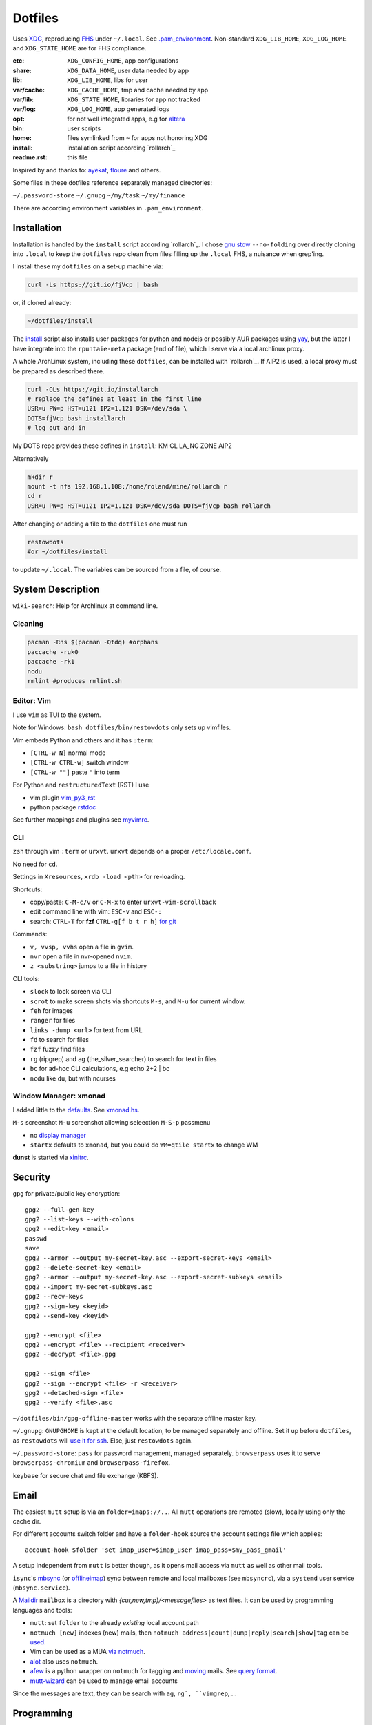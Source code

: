 ********
Dotfiles
********

Uses `XDG <https://wiki.archlinux.org/index.php/XDG_Base_Directory>`__,
reproducing `FHS <http://linux.die.net/man/7/hier>`__ under ``~/.local``.
See 
`.pam_environment <https://raw.githubusercontent.com/rpuntaie/dotfiles/desktop/home/.pam_environment>`__.
Non-standard ``XDG_LIB_HOME``, ``XDG_LOG_HOME`` and ``XDG_STATE_HOME`` are for FHS compliance.

:etc:       ``XDG_CONFIG_HOME``, app configurations
:share:     ``XDG_DATA_HOME``, user data needed by app
:lib:       ``XDG_LIB_HOME``, libs for user
:var/cache: ``XDG_CACHE_HOME``, tmp and cache needed by app
:var/lib:   ``XDG_STATE_HOME``, libraries for app not tracked  
:var/log:   ``XDG_LOG_HOME``, app generated logs
:opt: for not well integrated apps, 
      e.g for `altera <https://github.com/ayekat/dotfiles/blob/master/etc/sh/profile.d/40-altera.sh>`__
:bin: user scripts
:home: files symlinked from ``~`` for apps not honoring XDG
:install: installation script according `rollarch`_
:readme.rst: this file

Inspired by and thanks to:
`ayekat <https://github.com/ayekat/dotfiles>`__,
`floure <https://gitlab.gnugen.ch/floure/dotfiles>`__ and others.

Some files in these dotfiles reference separately managed directories:

``~/.password-store``
``~/.gnupg``
``~/my/task``
``~/my/finance``

There are according environment variables in ``.pam_environment``.

Installation
============

Installation is handled by the ``install`` script according `rollarch`_.
I chose
`gnu stow <https://www.gnu.org/software/stow/manual/stow.html#Invoking-Stow>`__ ``--no-folding``
over directly cloning into ``.local`` 
to keep the ``dotfiles`` repo clean from files filling up the ``.local`` FHS,
a nuisance when grep'ing.

I install these my ``dotfiles`` on a set-up machine via:

.. code:: sh

   curl -Ls https://git.io/fjVcp | bash

or, if cloned already:

.. code:: sh

    ~/dotfiles/install

The 
`install <https://raw.githubusercontent.com/rpuntaie/dotfiles/desktop/install>`__
script also installs user packages for python and nodejs or possibly 
AUR packages using `yay <https://github.com/Jguer/yay>`__,
but the latter I have integrate into the ``rpuntaie-meta`` package (end of file),
which I serve via a local archlinux proxy.

A whole ArchLinux system, including these ``dotfiles``, can be installed with `rollarch`_.
If AIP2 is used, a local proxy must be prepared as described there.

.. code:: sh

    curl -OLs https://git.io/installarch
    # replace the defines at least in the first line
    USR=u PW=p HST=u121 IP2=1.121 DSK=/dev/sda \
    DOTS=fjVcp bash installarch
    # log out and in

My DOTS repo provides these defines in ``install``: KM CL LA_NG ZONE AIP2

Alternatively

.. code:: sh

   mkdir r
   mount -t nfs 192.168.1.108:/home/roland/mine/rollarch r
   cd r
   USR=u PW=p HST=u121 IP2=1.121 DSK=/dev/sda DOTS=fjVcp bash rollarch


After changing or adding a file to the ``dotfiles`` one must run

.. code:: sh

   restowdots
   #or ~/dotfiles/install

to update ``~/.local``.
The variables can be sourced from a file, of course.

System Description
==================

``wiki-search``: Help for Archlinux at command line.

Cleaning
--------

.. code:: sh

  pacman -Rns $(pacman -Qtdq) #orphans
  paccache -ruk0
  paccache -rk1
  ncdu
  rmlint #produces rmlint.sh


Editor: Vim
-----------

I use ``vim`` as TUI to the system.

Note for Windows: ``bash dotfiles/bin/restowdots`` only sets up vimfiles.

Vim embeds Python and others and it has
``:term``:

- ``[CTRL-w N]`` normal mode
- ``[CTRL-w CTRL-w]`` switch window
- ``[CTRL-w ""]`` paste ``"`` into term

For Python and ``restructuredText`` (RST) I use

- vim plugin `vim_py3_rst <https://github.com/rpuntaie/vim_py3_rst>`__
- python package `rstdoc <https://github.com/rpuntaie/rstdoc>`__

See further mappings and plugins see 
`myvimrc <https://raw.githubusercontent.com/rpuntaie/dotfiles/desktop/etc/vim/doc/myvimrc.txt>`__.

CLI
---

``zsh`` through vim ``:term`` or ``urxvt``.
``urxvt`` depends on a proper ``/etc/locale.conf``.

No need for ``cd``.

Settings in ``Xresources``, ``xrdb -load <pth>`` for re-loading.

Shortcuts: 

- copy/paste: ``C-M-c/v`` or ``C-M-x`` to enter ``urxvt-vim-scrollback``
- edit command line with vim: ``ESC-v`` and ``ESC-:``
- search:
  ``CTRL-T`` for **fzf** 
  ``CTRL-g[f b t r h]`` `for git <https://gist.github.com/junegunn/8b572b8d4b5eddd8b85e5f4d40f17236>`__

Commands:

- ``v, vvsp, vvhs`` open a file in ``gvim``.
- ``nvr`` open a file in nvr-opened ``nvim``.
- ``z <substring>`` jumps to a file in history

CLI tools:

- ``slock`` to lock screen via CLI
- ``scrot`` to make screen shots via shortcuts ``M-s``, and ``M-u`` for current window.
- ``feh`` for images
- ``ranger`` for files
- ``links -dump <url>`` for text from URL
- ``fd`` to search for files
- ``fzf`` fuzzy find files
- ``rg`` (ripgrep) and ``ag`` (the_silver_searcher) to search for text in files
- ``bc`` for ad-hoc CLI calculations, e.g echo 2+2 | bc
- ``ncdu`` like ``du``, but with ncurses

Window Manager: xmonad
----------------------

I added little to the `defaults <https://xmonad.org/manpage.html>`__.
See `xmonad.hs <https://github.com/rpuntaie/dotfiles/blob/master/etc/xmonad/xmonad.hs>`__.

``M-s`` screenshot
``M-u`` screenshot allowing seleection
``M-S-p`` passmenu

- no `display manager <https://wiki.archlinux.org/index.php/Display_manager>`__
- ``startx`` defaults to ``xmonad``, but you could do ``WM=qtile startx`` to change WM

**dunst** is started via `xinitrc <https://github.com/rpuntaie/dotfiles/blob/master/etc/X11/xinitrc.hs>`__.

Security
========

``gpg`` for private/public key encryption::

   gpg2 --full-gen-key
   gpg2 --list-keys --with-colons
   gpg2 --edit-key <email>
   passwd
   save
   gpg2 --armor --output my-secret-key.asc --export-secret-keys <email>
   gpg2 --delete-secret-key <email>
   gpg2 --armor --output my-secret-key.asc --export-secret-subkeys <email>
   gpg2 --import my-secret-subkeys.asc
   gpg2 --recv-keys
   gpg2 --sign-key <keyid>
   gpg2 --send-key <keyid>

   gpg2 --encrypt <file>
   gpg2 --encrypt <file> --recipient <receiver>
   gpg2 --decrypt <file>.gpg

   gpg2 --sign <file>
   gpg2 --sign --encrypt <file> -r <receiver>
   gpg2 --detached-sign <file>
   gpg2 --verify <file>.asc

``~/dotfiles/bin/gpg-offline-master`` works with the separate offline master key.


``~/.gnupg``:
``GNUPGHOME`` is kept at the default location, to be managed separately and offline.
Set it up before ``dotfiles``, as ``restowdots`` will 
`use it for ssh <https://wiki.archlinux.org/index.php/GnuPG#SSH_agent>`__.
Else, just ``restowdots`` again.

``~/.password-store``:
``pass`` for password management, managed separately.
``browserpass`` uses it to serve ``browserpass-chromium`` and ``browserpass-firefox``.

``keybase`` for secure chat and file exchange (KBFS).


Email
=====

The easiest ``mutt`` setup is via an ``folder=imaps://..``.
All ``mutt`` operations are remoted (slow),
locally using only the cache dir.

For different accounts switch folder and
have a ``folder-hook`` source the account settings file
which applies::

  account-hook $folder 'set imap_user=$imap_user imap_pass=$my_pass_gmail'

A setup independent from ``mutt`` is better though,
as it opens mail access via ``mutt`` as well as other mail tools.

``isync``'s `mbsync <https://linux.die.net/man/1/mbsync>`__
(or `offlineimap <https://wiki.archlinux.org/index.php/OfflineIMAP>`__)
sync between remote and local mailboxes (see ``mbsyncrc``),
via a ``systemd`` user service (``mbsync.service``).

A `Maildir <https://wiki2.dovecot.org/MailboxFormat>`__ ``mailbox`` 
is a directory with `{cur,new,tmp}/<messagefiles>` as text files.
It can be used by programming languages and tools:

- ``mutt``: set ``folder`` to the already *existing* local account path

- ``notmuch [new]`` indexes (new) mails, then
  ``notmuch address|count|dump|reply|search|show|tag`` can be `used <https://notmuchmail.org/manpages/>`__.

- Vim can be used as a MUA
  `via notmuch <https://github.com/notmuch/notmuch/blob/master/vim/notmuch.vim>`__.

- `alot <https://www.archlinux.org/packages/community/any/alot/>`__ also uses ``notmuch``.

- `afew <https://github.com/afewmail/afew>`__ is a python wrapper on ``notmuch`` for tagging and
  `moving <https://github.com/afewmail/afew/blob/master/docs/move_mode.rst>`__ mails.
  See `query format <https://xapian.org/docs/queryparser.html>`__.

- `mutt-wizard <https://github.com/rpuntaie/mutt-wizard>`__ can be used to manage email accounts

Since the messages are text, they can be search with ``ag``, ``rg`, ``vimgrep``, ...

Programming
===========

Python
------

`rollarch`_/pkg/rpuntaie installs Arch python packages.
Additionally `my_python <https://raw.githubusercontent.com/rpuntaie/dotfiles/desktop/bin/my_python>`__.

C/C++
-----

nodejs
------

`my_nodejs <https://raw.githubusercontent.com/rpuntaie/dotfiles/desktop/bin/my_nodejs>`__.

R
---

`rollarch`_/pkg/rpuntaie includes `R <https://www.r-project.org/>`_.

Octave
------

`rollarch`_/pkg/rpuntaie includes `octave <https://hg.savannah.gnu.org/hgweb/octave/file/>`_.

